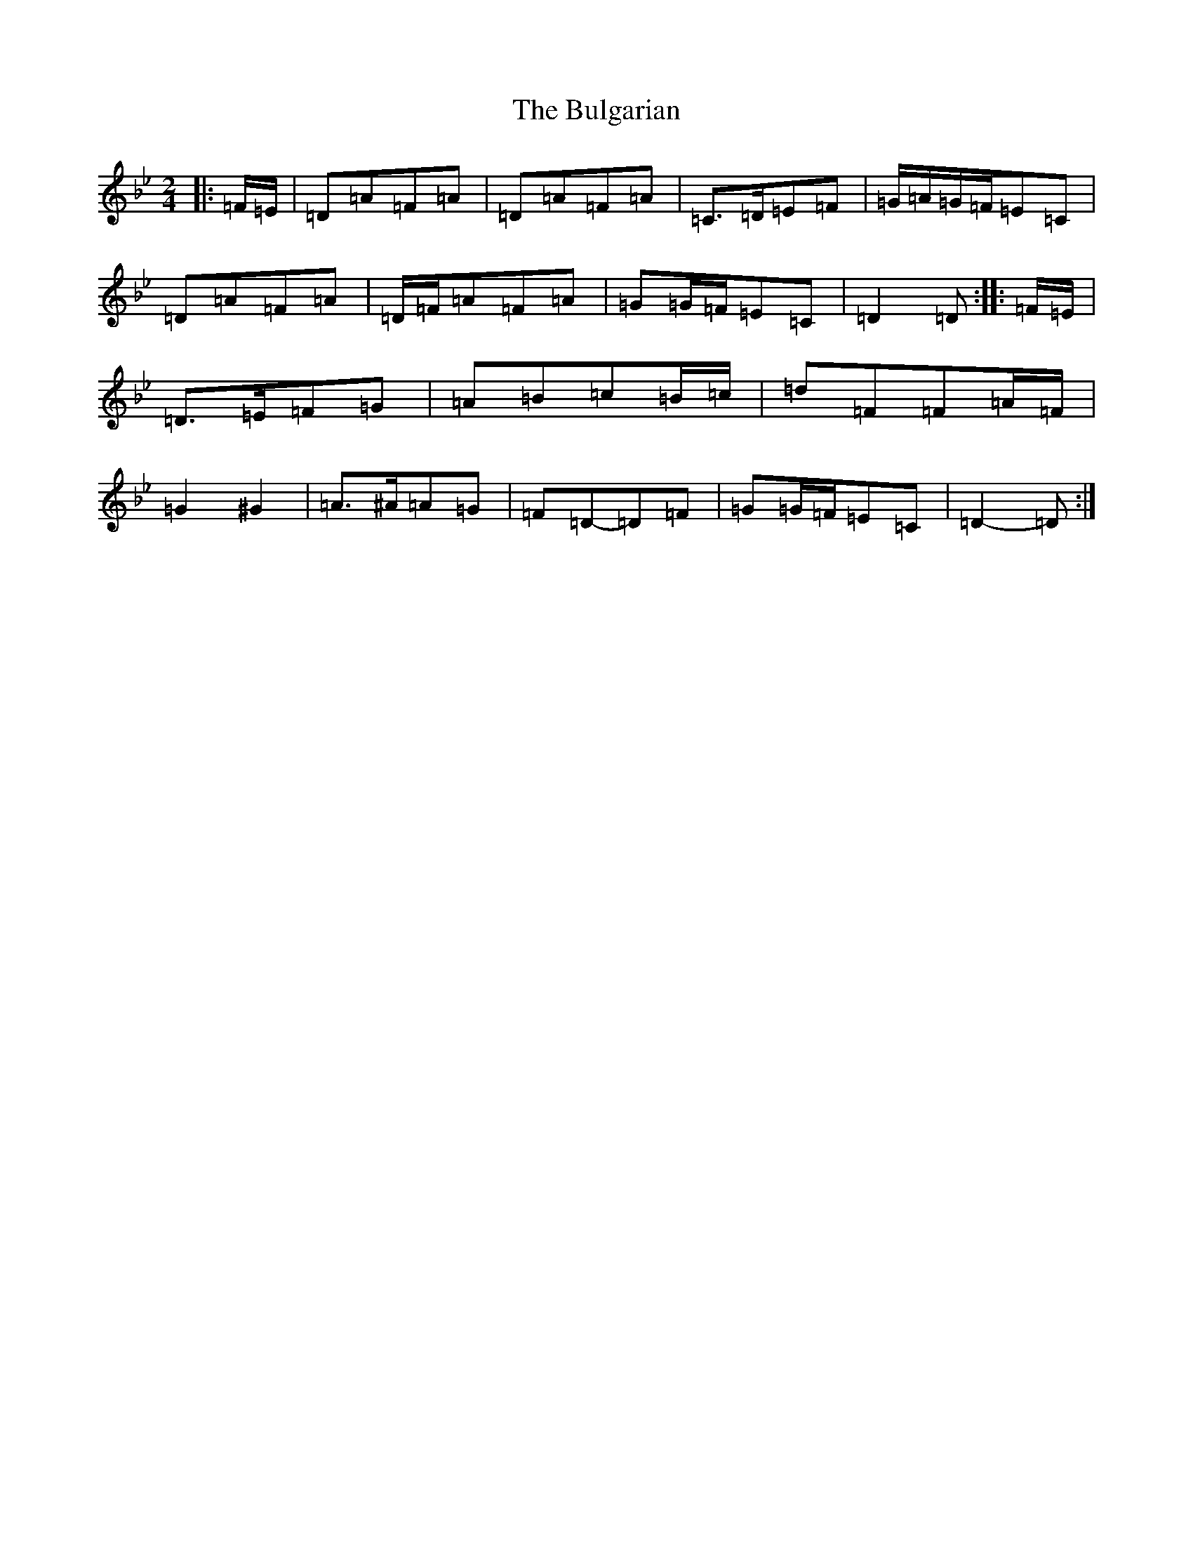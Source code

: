 X: 2811
T: Bulgarian, The
S: https://thesession.org/tunes/7318#setting19836
Z: E Dorian
R: polka
M:2/4
L:1/8
K: C Dorian
|:=F/2=E/2|=D=A=F=A|=D=A=F=A|=C>=D=E=F|=G/2=A/2=G/2=F/2=E=C|=D=A=F=A|=D/2=F/2=A=F=A|=G=G/2=F/2=E=C|=D2=D:||:=F/2=E/2|=D>=E=F=G|=A=B=c=B/2=c/2|=d=F=F=A/2=F/2|=G2^G2|=A>^A=A=G|=F=D-=D=F|=G=G/2=F/2=E=C|=D2-=D:|